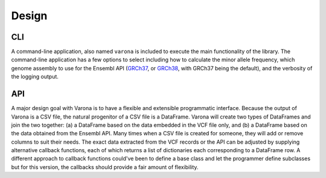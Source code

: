 Design
======

===
CLI
===

A command-line application, also named ``varona`` is included to execute
the main functionality of the library.  The command-line application has a few
options to select including how to calculate the minor allele frequency,
which genome assembly to use for the Ensembl API (`GRCh37 <http://grch37.rest.ensembl.org/>`_,
or `GRCh38 <http://rest.ensembl.org/>`_, with GRCh37 being the default),
and the verbosity of the logging output.


===
API
===

A major design goal with Varona is to have a flexible and extensible
programmatic interface. Because the output of Varona is a CSV file, the natural
progenitor of a CSV file is a DataFrame.  Varona will create two types of
DataFrames and join the two together: (a) a DataFrame based on the data embedded
in the VCF file only, and (b) a DataFrame based on the data obtained from the
Ensembl API.  Many times when a CSV file is created for someone, they will
add or remove columns to suit their needs. The exact data extracted from the
VCF records or the API can be adjusted by supplying alternative callback
functions, each of which returns a list of dictionaries each corresponding to
a DataFrame row. A different approach to callback functions could've been to
define a base class and let the programmer define subclasses but for this
version, the callbacks should provide a fair amount of flexibility.
